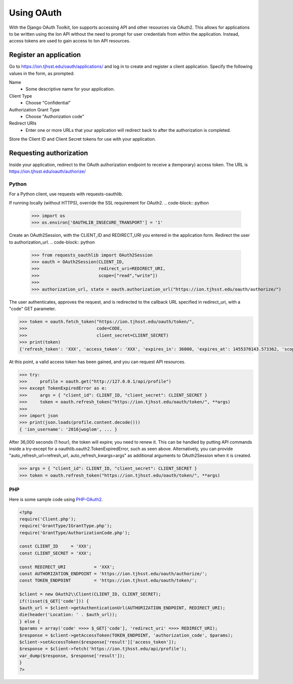 ***********
Using OAuth
***********

With the Django OAuth Toolkit, Ion supports accessing API and other resources via OAuth2. This allows for applications to be written using the Ion API without the need to prompt for user credentials from within the application. Instead, access tokens are used to gain access to Ion API resources.

Register an application
=======================

Go to https://ion.tjhsst.edu/oauth/applications/ and log in to create and register a client application. Specify the following values in the form, as prompted:

Name
 * Some descriptive name for your application.
Client Type
 * Choose "Confidential"
Authorization Grant Type
 * Choose "Authorization code"
Redirect URIs
 * Enter one or more URLs that your application will redirect back to after the authorization is completed.

Store the Client ID and Client Secret tokens for use with your application.

Requesting authorization
========================

Inside your application, redirect to the OAuth authorization endpoint to receive a (temporary) access token. The URL is https://ion.tjhsst.edu/oauth/authorize/

Python
------

For a Python client, use requests with requests-oauthlib.

If running locally (without HTTPS), override the SSL requirement for OAuth2.
.. code-block:: python

    >>> import os
    >>> os.environ['OAUTHLIB_INSECURE_TRANSPORT'] = '1'

Create an OAuth2Session, with the CLIENT_ID and REDIRECT_URI you entered in the application form. Redirect the user to authorization_url.
.. code-block:: python

    >>> from requests_oauthlib import OAuth2Session
    >>> oauth = OAuth2Session(CLIENT_ID,
    >>>                       redirect_uri=REDIRECT_URI,
    >>>                       scope=["read","write"])
    >>>
    >>> authorization_url, state = oauth.authorization_url("https://ion.tjhsst.edu/oauth/authorize/")

The user authenticates, approves the request, and is redirected to the callback URL specified in redirect_uri, with a "code" GET parameter.

.. code-block:: python

    >>> token = oauth.fetch_token("https://ion.tjhsst.edu/oauth/token/",
    >>>                           code=CODE,
    >>>                           client_secret=CLIENT_SECRET)
    >>> print(token)
    {'refresh_token': 'XXX', 'access_token': 'XXX', 'expires_in': 36000, 'expires_at': 1455370143.573362, 'scope': ['read', 'write'], 'token_type': 'Bearer'}

At this point, a valid access token has been gained, and you can request API resources.

.. code-block:: python

    >>> try:
    >>>     profile = oauth.get("http://127.0.0.1/api/profile")
    >>> except TokenExpiredError as e:
    >>>     args = { "client_id": CLIENT_ID, "client_secret": CLIENT_SECRET }
    >>>     token = oauth.refresh_token("https://ion.tjhsst.edu/oauth/token/", **args)
    >>>
    >>> import json
    >>> print(json.loads(profile.content.decode()))
    { 'ion_username': '2016jwoglom', ... }

After 36,000 seconds (1 hour), the token will expire; you need to renew it. This can be handled by putting API commands inside a try-except for a oauthlib.oauth2.TokenExpiredError, such as seen above. Alternatively, you can provide "auto_refresh_url=refresh_url, auto_refresh_kwargs=args" as additional arguments to OAuth2Session when it is created.

.. code-block:: python

    >>> args = { "client_id": CLIENT_ID, "client_secret": CLIENT_SECRET }
    >>> token = oauth.refresh_token("https://ion.tjhsst.edu/oauth/token/", **args)

PHP
---

Here is some sample code using `PHP-OAuth2 <https://github.com/adoy/PHP-OAuth2>`_.

.. code-block:: php

    <?php
    require('Client.php');
    require('GrantType/IGrantType.php');
    require('GrantType/AuthorizationCode.php');
    
    const CLIENT_ID     = 'XXX';
    const CLIENT_SECRET = 'XXX';
    
    const REDIRECT_URI           = 'XXX';
    const AUTHORIZATION_ENDPOINT = 'https://ion.tjhsst.edu/oauth/authorize/';
    const TOKEN_ENDPOINT         = 'https://ion.tjhsst.edu/oauth/token/';
    
    $client = new OAuth2\\Client(CLIENT_ID, CLIENT_SECRET);
    if(!isset($_GET['code'])) {
    $auth_url = $client->getAuthenticationUrl(AUTHORIZATION_ENDPOINT, REDIRECT_URI);
    die(header('Location: ' . $auth_url));
    } else {
    $params = array('code' =>>> $_GET['code'], 'redirect_uri' =>>> REDIRECT_URI);
    $response = $client->getAccessToken(TOKEN_ENDPOINT, 'authorization_code', $params);
    $client->setAccessToken($response['result']['access_token']);
    $response = $client->fetch('https://ion.tjhsst.edu/api/profile');
    var_dump($response, $response['result']);
    }
    ?>
